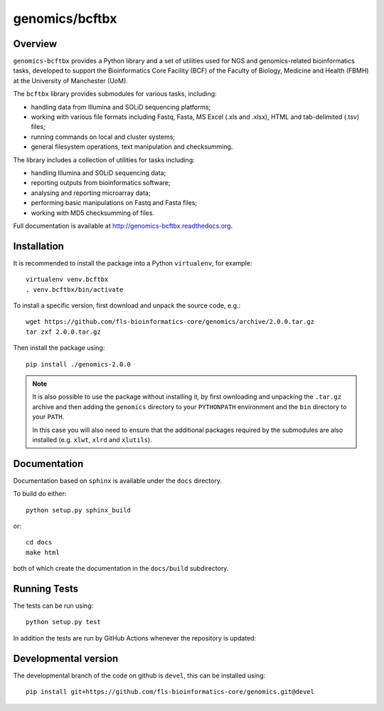 genomics/bcftbx
===============

Overview
********

``genomics-bcftbx`` provides a Python library and a set of utilities
used for NGS and genomics-related bioinformatics tasks, developed to
support the Bioinformatics Core Facility (BCF) of the Faculty of
Biology, Medicine and Health (FBMH) at the University of Manchester
(UoM).

The ``bcftbx`` library provides submodules for various tasks, including:

* handling data from Illumina and SOLiD sequencing platforms;
* working with various file formats including Fastq, Fasta, MS
  Excel (.xls and .xlsx), HTML and tab-delimited (.tsv) files;
* running commands on local and cluster systems;
* general filesystem operations, text manipulation and checksumming.

The library includes a collection of utilities for tasks including:

* handling Illumina and SOLiD sequencing data;
* reporting outputs from bioinformatics software;
* analysing and reporting microarray data;
* performing basic manipulations on Fastq and Fasta files;
* working with MD5 checksumming of files.

Full documentation is available at http://genomics-bcftbx.readthedocs.org.

Installation
************

It is recommended to install the package into a Python ``virtualenv``,
for example:

::

    virtualenv venv.bcftbx
    . venv.bcftbx/bin/activate

To install a specific version, first download and unpack the source
code, e.g.:

::

    wget https://github.com/fls-bioinformatics-core/genomics/archive/2.0.0.tar.gz
    tar zxf 2.0.0.tar.gz

Then install the package using:

::

    pip install ./genomics-2.0.0

.. note::

   It is also possible to use the package without installing it, by
   first ownloading and unpacking the ``.tar.gz`` archive and then
   adding the ``genomics`` directory to your ``PYTHONPATH`` environment
   and the ``bin`` directory to your ``PATH``.

   In this case you will also need to ensure that the additional
   packages required by the submodules are also installed (e.g.
   ``xlwt``, ``xlrd`` and ``xlutils``).

Documentation
*************

Documentation based on ``sphinx`` is available under the ``docs`` directory.

To build do either::

    python setup.py sphinx_build

or::

    cd docs
    make html

both of which create the documentation in the ``docs/build`` subdirectory.

Running Tests
*************

The tests can be run using::

    python setup.py test

In addition the tests are run by GitHub Actions whenever the repository
is updated:

.. image:: https://github.com/fls-bioinformatics-core/genomics/workflows/Python%20CI/badge.svg
   :target: https://github.com/fls-bioinformatics-core/genomics/actions?query=workflow%3A%22Python+CI%22

Developmental version
*********************

The developmental branch of the code on github is ``devel``, this can be
installed using:

::

    pip install git+https://github.com/fls-bioinformatics-core/genomics.git@devel

